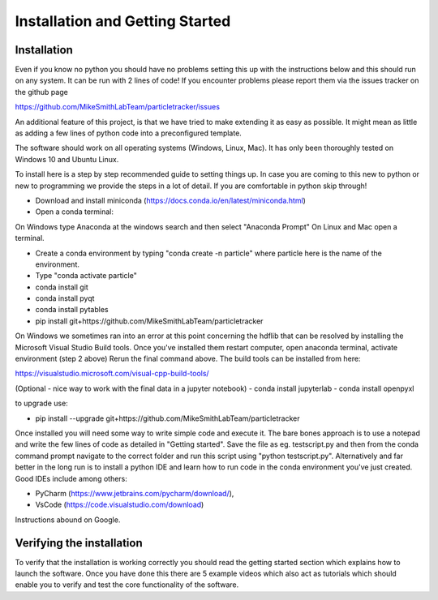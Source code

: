 Installation and Getting Started
================================

Installation
------------

Even if you know no python you should have no problems setting this up with 
the instructions below and this should run on any system. It can be run with 2 lines of code! 
If you encounter problems please report them via the issues tracker on the github page

https://github.com/MikeSmithLabTeam/particletracker/issues

An additional feature of this project, is that we have tried to make extending it as easy as possible. 
It might mean as little as adding a few lines of python code into a preconfigured template.

The software should work on all operating systems (Windows, Linux, Mac). It has only been thoroughly tested on Windows 10 and Ubuntu Linux.

To install here is a step by step recommended guide to setting things up.  In
case you are coming to this new to python or new to programming we provide the steps in a lot of detail.
If you are comfortable in python skip through! 

- Download and install miniconda (https://docs.conda.io/en/latest/miniconda.html)
- Open a conda terminal:

On Windows type Anaconda at the windows search and then select "Anaconda Prompt"
On Linux and Mac open a terminal. 

- Create a conda environment by typing "conda create -n particle" where particle here is the name of the environment.
- Type "conda activate particle"
- conda install git
- conda install pyqt
- conda install pytables
- pip install git+https://github.com/MikeSmithLabTeam/particletracker

On Windows we sometimes ran into an error at this point concerning the hdflib that 
can be resolved by installing the Microsoft Visual Studio Build tools. Once you've
installed them restart computer, open anaconda terminal, activate environment (step 2 above)
Rerun the final command above. The build tools can be installed from here:

https://visualstudio.microsoft.com/visual-cpp-build-tools/ 

(Optional - nice way to work with the final data in a jupyter notebook) 
- conda install jupyterlab 
- conda install openpyxl

to upgrade use:

- pip install --upgrade git+https://github.com/MikeSmithLabTeam/particletracker

Once installed you will need some way to write simple code and execute it. The bare bones 
approach is to use a notepad and write the few lines of code as detailed in "Getting started". Save 
the file as eg. testscript.py and then from the conda command prompt navigate to the correct folder 
and run this script using "python testscript.py". Alternatively and far better in the long run is to
install a python IDE and learn how to run code in the conda environment you've 
just created. Good IDEs include among others:

- PyCharm (https://www.jetbrains.com/pycharm/download/),
- VsCode (https://code.visualstudio.com/download)

Instructions abound on Google.

Verifying the installation
--------------------------

To verify that the installation is working correctly you should read the getting started section which 
explains how to launch the software. Once you have done 
this there are 5 example videos which also act as tutorials which should enable you to verify and test 
the core functionality of the software.


